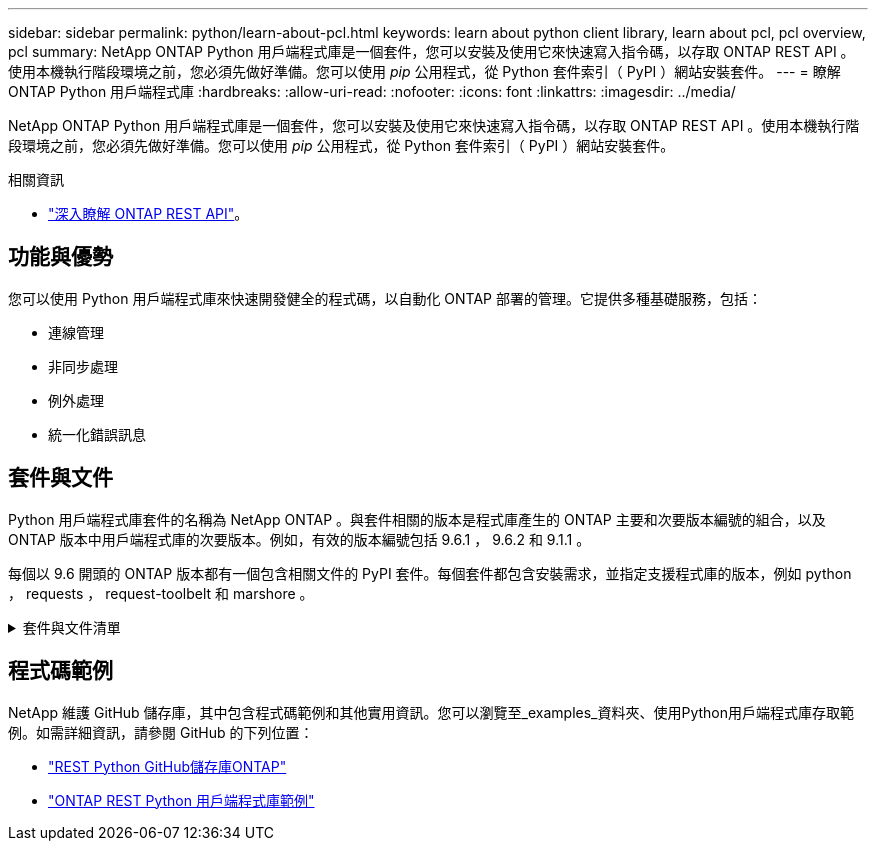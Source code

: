 ---
sidebar: sidebar 
permalink: python/learn-about-pcl.html 
keywords: learn about python client library, learn about pcl, pcl overview, pcl 
summary: NetApp ONTAP Python 用戶端程式庫是一個套件，您可以安裝及使用它來快速寫入指令碼，以存取 ONTAP REST API 。使用本機執行階段環境之前，您必須先做好準備。您可以使用 _pip_ 公用程式，從 Python 套件索引（ PyPI ）網站安裝套件。 
---
= 瞭解 ONTAP Python 用戶端程式庫
:hardbreaks:
:allow-uri-read: 
:nofooter: 
:icons: font
:linkattrs: 
:imagesdir: ../media/


[role="lead"]
NetApp ONTAP Python 用戶端程式庫是一個套件，您可以安裝及使用它來快速寫入指令碼，以存取 ONTAP REST API 。使用本機執行階段環境之前，您必須先做好準備。您可以使用 _pip_ 公用程式，從 Python 套件索引（ PyPI ）網站安裝套件。

.相關資訊
* link:../additional/learn_more.html["深入瞭解 ONTAP REST API"]。




== 功能與優勢

您可以使用 Python 用戶端程式庫來快速開發健全的程式碼，以自動化 ONTAP 部署的管理。它提供多種基礎服務，包括：

* 連線管理
* 非同步處理
* 例外處理
* 統一化錯誤訊息




== 套件與文件

Python 用戶端程式庫套件的名稱為 NetApp ONTAP 。與套件相關的版本是程式庫產生的 ONTAP 主要和次要版本編號的組合，以及 ONTAP 版本中用戶端程式庫的次要版本。例如，有效的版本編號包括 9.6.1 ， 9.6.2 和 9.1.1 。

每個以 9.6 開頭的 ONTAP 版本都有一個包含相關文件的 PyPI 套件。每個套件都包含安裝需求，並指定支援程式庫的版本，例如 python ， requests ， request-toolbelt 和 marshore 。

.套件與文件清單
[%collapsible]
====
.ONTAP 9.16.1.
* https://pypi.org/project/netapp-ontap/9.16.1.0/["PyPI：NetApp ONTAP 產品特色9.16.1"^]
* https://library.netapp.com/ecmdocs/ECMLP3331665/html/index.html["9.16.1 版 NetApp PCL 文件"^]


.ONTAP 9.15.1.1
* https://pypi.org/project/netapp-ontap/9.15.1.0/["PyPI ： NetApp ONTAP 9.15.1"^]
* https://library.netapp.com/ecmdocs/ECMLP3319064/html/index.html["9.15.1 版 NetApp PCL 文件"^]


.ONTAP 9.14.1.
* https://pypi.org/project/netapp-ontap/9.14.1.0/["PyPI ： NetApp ONTAP 9.14.1"^]
* https://library.netapp.com/ecmdocs/ECMLP2886776/html/index.html["9.14.1 版 NetApp PCL 文件"^]


.ONTAP 9.13.1.12.9.11.9.11.
* https://pypi.org/project/netapp-ontap/9.13.1.0/["PyPI ： NetApp ONTAP 9.13.1"^]
* https://library.netapp.com/ecmdocs/ECMLP2885777/html/index.html["適用於 9.13.1 的 NetApp PCL 文件"^]


.零點9.12.1. ONTAP
* https://pypi.org/project/netapp-ontap/9.12.1.0/["PyPI ： NetApp ONTAP 9.12.1"^]
* https://library.netapp.com/ecmdocs/ECMLP2884819/html/index.html["適用於9.12的NetApp PCL文件"^]


.零點9.11.1. ONTAP
* https://pypi.org/project/netapp-ontap/9.11.1.0/["PyPI：NetApp ONTAP 產品特色9.11.1"^]
* https://library.netapp.com/ecmdocs/ECMLP2882316/html/index.html["9.11.1的NetApp PCL文件"^]


.零點9.10.1 ONTAP
* https://pypi.org/project/netapp-ontap/9.10.1.0/["PyPI：NetApp ONTAP 版本9.10.1"^]
* https://library.netapp.com/ecmdocs/ECMLP2879970/html/index.html["適用於9.10.1的NetApp PCL文件"^]


.部分9.9.1 ONTAP
* https://pypi.org/project/netapp-ontap/9.9.1/["PyPI ： NetApp ONTAP 9.9.1"^]
* https://library.netapp.com/ecmdocs/ECMLP2876965/html/index.html["9.9.1 版 NetApp PCL 文件"^]


.部分9.8 ONTAP
* https://pypi.org/project/netapp-ontap/9.8.0/["PyPI ： NetApp ONTAP 9.8"^]
* https://library.netapp.com/ecmdocs/ECMLP2874673/html/index.html["9.8 版 NetApp PCL 文件"^]


.更新ONTAP
* https://pypi.org/project/netapp-ontap/9.7.3/["PyPI ： NetApp ONTAP 9.7"^]
* https://library.netapp.com/ecmdocs/ECMLP2858435/html/index.html["9.7 版 NetApp PCL 文件"^]


.部分9.6 ONTAP
* https://pypi.org/project/netapp-ontap/9.6.0/["PyPI ： NetApp ONTAP 9.6"^]
* https://library.netapp.com/ecmdocs/ECMLP2870387/html/index.html["9.6 版 NetApp PCL 文件"^]


====


== 程式碼範例

NetApp 維護 GitHub 儲存庫，其中包含程式碼範例和其他實用資訊。您可以瀏覽至_examples_資料夾、使用Python用戶端程式庫存取範例。如需詳細資訊，請參閱 GitHub 的下列位置：

* https://github.com/NetApp/ontap-rest-python["REST Python GitHub儲存庫ONTAP"^]
* https://github.com/NetApp/ontap-rest-python/tree/master/examples/python_client_library["ONTAP REST Python 用戶端程式庫範例"^]

